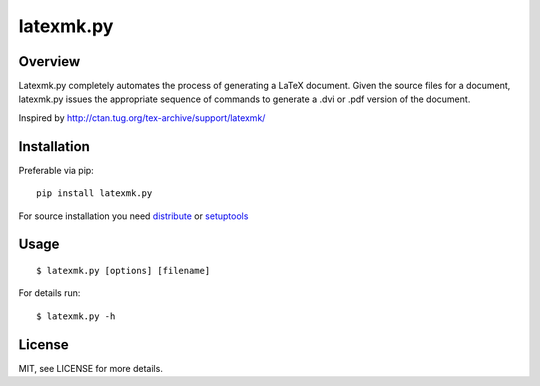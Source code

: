 latexmk.py
==========

Overview
--------

Latexmk.py completely automates the process of generating
a LaTeX document. Given the source files for a document,
latexmk.py issues the appropriate sequence of commands to
generate a .dvi or .pdf version of the document.

Inspired by http://ctan.tug.org/tex-archive/support/latexmk/


Installation
------------

Preferable via pip::

    pip install latexmk.py

For source installation you need
`distribute <http://pypi.python.org/pypi/distribute>`_ or
`setuptools <http://pypi.python.org/pypi/setuptools>`_


Usage
-----

::

    $ latexmk.py [options] [filename]

For details run::

    $ latexmk.py -h


License
-------

MIT, see LICENSE for more details.


